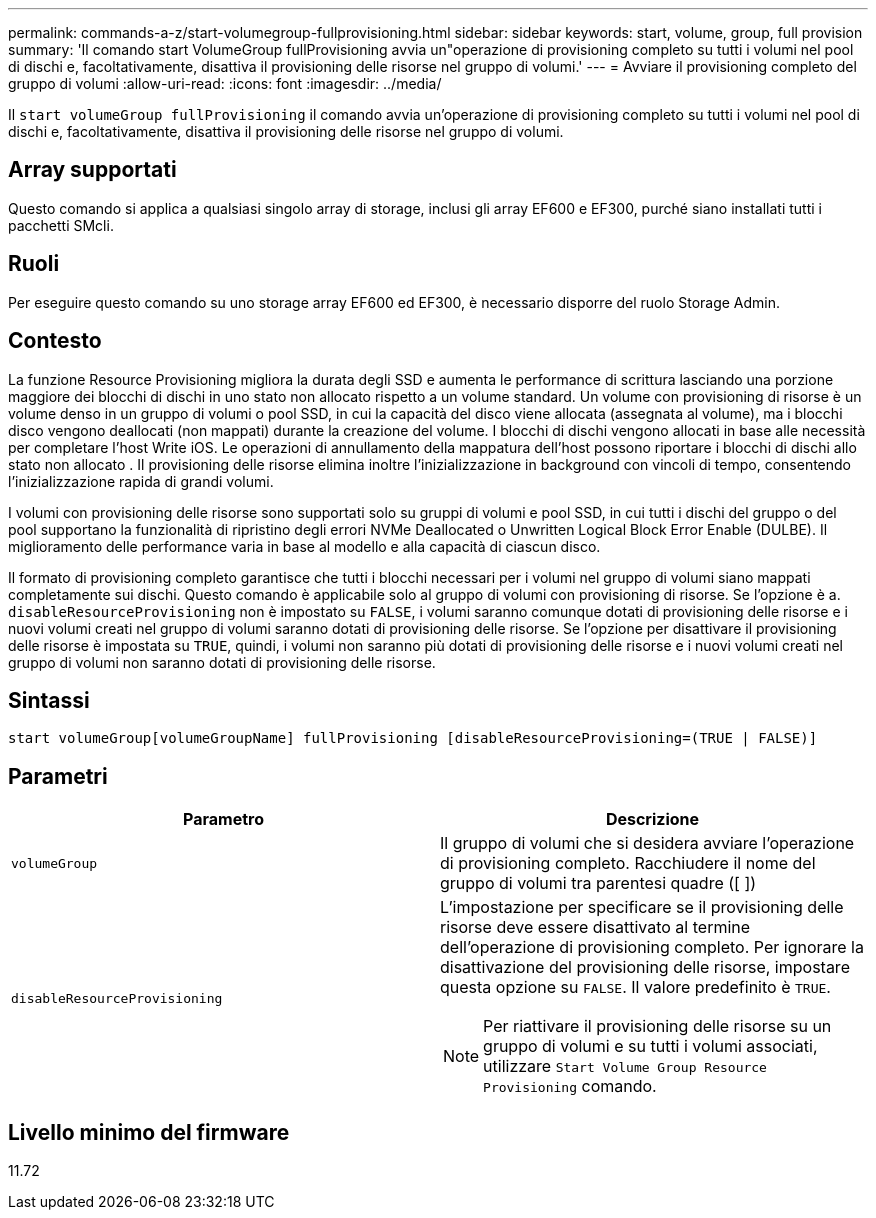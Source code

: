 ---
permalink: commands-a-z/start-volumegroup-fullprovisioning.html 
sidebar: sidebar 
keywords: start, volume, group, full provision 
summary: 'Il comando start VolumeGroup fullProvisioning avvia un"operazione di provisioning completo su tutti i volumi nel pool di dischi e, facoltativamente, disattiva il provisioning delle risorse nel gruppo di volumi.' 
---
= Avviare il provisioning completo del gruppo di volumi
:allow-uri-read: 
:icons: font
:imagesdir: ../media/


[role="lead"]
Il `start volumeGroup fullProvisioning` il comando avvia un'operazione di provisioning completo su tutti i volumi nel pool di dischi e, facoltativamente, disattiva il provisioning delle risorse nel gruppo di volumi.



== Array supportati

Questo comando si applica a qualsiasi singolo array di storage, inclusi gli array EF600 e EF300, purché siano installati tutti i pacchetti SMcli.



== Ruoli

Per eseguire questo comando su uno storage array EF600 ed EF300, è necessario disporre del ruolo Storage Admin.



== Contesto

La funzione Resource Provisioning migliora la durata degli SSD e aumenta le performance di scrittura lasciando una porzione maggiore dei blocchi di dischi in uno stato non allocato rispetto a un volume standard. Un volume con provisioning di risorse è un volume denso in un gruppo di volumi o pool SSD, in cui la capacità del disco viene allocata (assegnata al volume), ma i blocchi disco vengono deallocati (non mappati) durante la creazione del volume. I blocchi di dischi vengono allocati in base alle necessità per completare l'host Write iOS. Le operazioni di annullamento della mappatura dell'host possono riportare i blocchi di dischi allo stato non allocato . Il provisioning delle risorse elimina inoltre l'inizializzazione in background con vincoli di tempo, consentendo l'inizializzazione rapida di grandi volumi.

I volumi con provisioning delle risorse sono supportati solo su gruppi di volumi e pool SSD, in cui tutti i dischi del gruppo o del pool supportano la funzionalità di ripristino degli errori NVMe Deallocated o Unwritten Logical Block Error Enable (DULBE). Il miglioramento delle performance varia in base al modello e alla capacità di ciascun disco.

Il formato di provisioning completo garantisce che tutti i blocchi necessari per i volumi nel gruppo di volumi siano mappati completamente sui dischi. Questo comando è applicabile solo al gruppo di volumi con provisioning di risorse. Se l'opzione è a. `disableResourceProvisioning` non è impostato su `FALSE`, i volumi saranno comunque dotati di provisioning delle risorse e i nuovi volumi creati nel gruppo di volumi saranno dotati di provisioning delle risorse. Se l'opzione per disattivare il provisioning delle risorse è impostata su `TRUE`, quindi, i volumi non saranno più dotati di provisioning delle risorse e i nuovi volumi creati nel gruppo di volumi non saranno dotati di provisioning delle risorse.



== Sintassi

[source, cli]
----
start volumeGroup[volumeGroupName] fullProvisioning [disableResourceProvisioning=(TRUE | FALSE)]
----


== Parametri

[cols="2*"]
|===
| Parametro | Descrizione 


 a| 
`volumeGroup`
 a| 
Il gruppo di volumi che si desidera avviare l'operazione di provisioning completo. Racchiudere il nome del gruppo di volumi tra parentesi quadre ([ ])



 a| 
`disableResourceProvisioning`
 a| 
L'impostazione per specificare se il provisioning delle risorse deve essere disattivato al termine dell'operazione di provisioning completo. Per ignorare la disattivazione del provisioning delle risorse, impostare questa opzione su `FALSE`. Il valore predefinito è `TRUE`.

[NOTE]
====
Per riattivare il provisioning delle risorse su un gruppo di volumi e su tutti i volumi associati, utilizzare `Start Volume Group Resource Provisioning` comando.

====
|===


== Livello minimo del firmware

11.72
